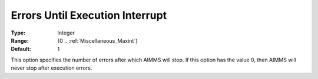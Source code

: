 

.. _option-AIMMS-errors_until_execution_interrupt:


Errors Until Execution Interrupt
================================



:Type:	Integer	
:Range:	{0 .. :ref:`Miscellaneous_Maxint`}	
:Default:	1	



This option specifies the number of errors after which AIMMS will stop. If this option has the value 0,
then AIMMS will never stop after execution errors.


